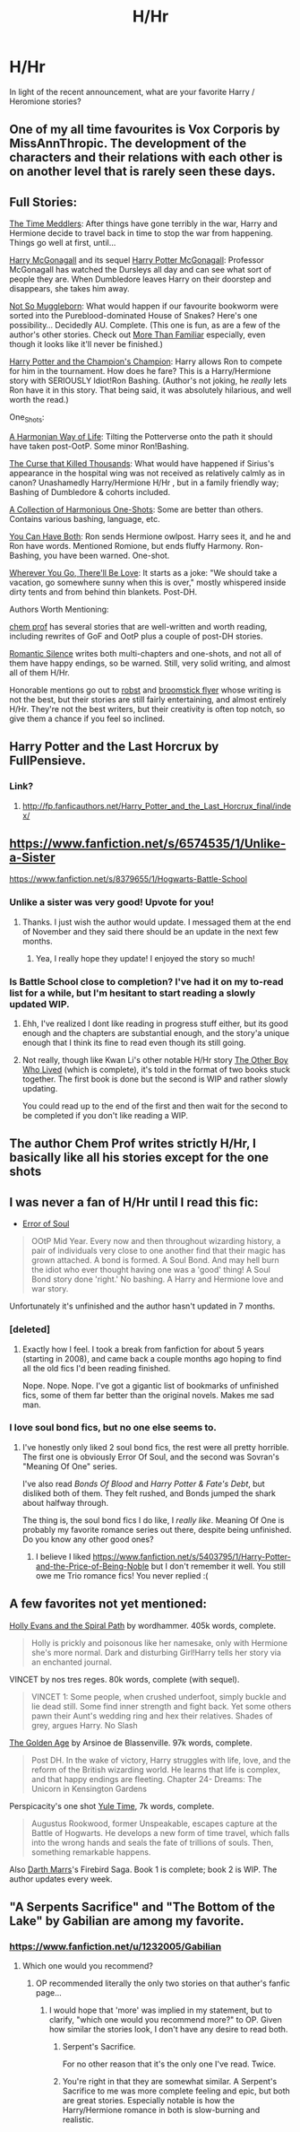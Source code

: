 #+TITLE: H/Hr

* H/Hr
:PROPERTIES:
:Author: sitman
:Score: 19
:DateUnix: 1391365334.0
:DateShort: 2014-Feb-02
:END:
In light of the recent announcement, what are your favorite Harry / Heromione stories?


** One of my all time favourites is Vox Corporis by MissAnnThropic. The development of the characters and their relations with each other is on another level that is rarely seen these days.
:PROPERTIES:
:Author: zhiyu
:Score: 10
:DateUnix: 1391377417.0
:DateShort: 2014-Feb-03
:END:


** Full Stories:

[[https://www.fanfiction.net/s/4061219/1/The-Time-Meddlers][The Time Meddlers]]: After things have gone terribly in the war, Harry and Hermione decide to travel back in time to stop the war from happening. Things go well at first, until...

[[https://www.fanfiction.net/s/3160475/1/Harry-McGonagall][Harry McGonagall]] and its sequel [[https://www.fanfiction.net/s/5820125/1/Harry-Potter-McGonagall][Harry Potter McGonagall]]: Professor McGonagall has watched the Dursleys all day and can see what sort of people they are. When Dumbledore leaves Harry on their doorstep and disappears, she takes him away.

[[https://www.fanfiction.net/s/6305490/1/Not-So-Muggleborn][Not So Muggleborn]]: What would happen if our favourite bookworm were sorted into the Pureblood-dominated House of Snakes? Here's one possibility... Decidedly AU. Complete. (This one is fun, as are a few of the author's other stories. Check out [[https://www.fanfiction.net/s/4882425/1/More-Than-Familiar][More Than Familiar]] especially, even though it looks like it'll never be finished.)

[[https://www.fanfiction.net/s/5483280/1/Harry-Potter-and-the-Champion-s-Champion][Harry Potter and the Champion's Champion]]: Harry allows Ron to compete for him in the tournament. How does he fare? This is a Harry/Hermione story with SERIOUSLY Idiot!Ron Bashing. (Author's not joking, he /really/ lets Ron have it in this story. That being said, it was absolutely hilarious, and well worth the read.)

One_Shots:

[[https://www.fanfiction.net/s/4151734/1/A-Harmonian-Way-of-Life][A Harmonian Way of Life]]: Tilting the Potterverse onto the path it should have taken post-OotP. Some minor Ron!Bashing.

[[https://www.fanfiction.net/s/4973167/1/The-Curse-That-Killed-Thousands][The Curse that Killed Thousands]]: What would have happened if Sirius's appearance in the hospital wing was not received as relatively calmly as in canon? Unashamedly Harry/Hermione H/Hr , but in a family friendly way; Bashing of Dumbledore & cohorts included.

[[https://www.fanfiction.net/s/4780695/1/A-Collection-of-Harmonious-OneShots][A Collection of Harmonious One-Shots]]: Some are better than others. Contains various bashing, language, etc.

[[https://www.fanfiction.net/s/8725665/1/You-Can-Have-Both][You Can Have Both]]: Ron sends Hermione owlpost. Harry sees it, and he and Ron have words. Mentioned Romione, but ends fluffy Harmony. Ron-Bashing, you have been warned. One-shot.

[[https://www.fanfiction.net/s/8828969/1/Wherever-You-Go-There-ll-Be-Love][Wherever You Go, There'll Be Love]]: It starts as a joke: "We should take a vacation, go somewhere sunny when this is over," mostly whispered inside dirty tents and from behind thin blankets. Post-DH.

Authors Worth Mentioning:

[[https://www.fanfiction.net/u/769110/chem-prof][chem prof]] has several stories that are well-written and worth reading, including rewrites of GoF and OotP plus a couple of post-DH stories.

[[https://www.fanfiction.net/u/2758513/Romantic-Silence][Romantic Silence]] writes both multi-chapters and one-shots, and not all of them have happy endings, so be warned. Still, very solid writing, and almost all of them H/Hr.

Honorable mentions go out to [[https://www.fanfiction.net/u/1451358/robst][robst]] and [[https://www.fanfiction.net/u/1082315/broomstick-flyer][broomstick flyer]] whose writing is not the best, but their stories are still fairly entertaining, and almost entirely H/Hr. They're not the best writers, but their creativity is often top notch, so give them a chance if you feel so inclined.
:PROPERTIES:
:Author: SymphonySamurai
:Score: 5
:DateUnix: 1391407265.0
:DateShort: 2014-Feb-03
:END:


** Harry Potter and the Last Horcrux by FullPensieve.
:PROPERTIES:
:Author: deirox
:Score: 4
:DateUnix: 1391386468.0
:DateShort: 2014-Feb-03
:END:

*** Link?
:PROPERTIES:
:Score: 1
:DateUnix: 1392001614.0
:DateShort: 2014-Feb-10
:END:

**** [[http://fp.fanficauthors.net/Harry_Potter_and_the_Last_Horcrux_final/index/]]
:PROPERTIES:
:Author: deirox
:Score: 1
:DateUnix: 1392002538.0
:DateShort: 2014-Feb-10
:END:


** [[https://www.fanfiction.net/s/6574535/1/Unlike-a-Sister]]

[[https://www.fanfiction.net/s/8379655/1/Hogwarts-Battle-School]]
:PROPERTIES:
:Author: flame7926
:Score: 5
:DateUnix: 1391389395.0
:DateShort: 2014-Feb-03
:END:

*** Unlike a sister was very good! Upvote for you!
:PROPERTIES:
:Author: GuitarC
:Score: 2
:DateUnix: 1391638720.0
:DateShort: 2014-Feb-06
:END:

**** Thanks. I just wish the author would update. I messaged them at the end of November and they said there should be an update in the next few months.
:PROPERTIES:
:Author: flame7926
:Score: 2
:DateUnix: 1391639376.0
:DateShort: 2014-Feb-06
:END:

***** Yea, I really hope they update! I enjoyed the story so much!
:PROPERTIES:
:Author: GuitarC
:Score: 1
:DateUnix: 1391670709.0
:DateShort: 2014-Feb-06
:END:


*** Is Battle School close to completion? I've had it on my to-read list for a while, but I'm hesitant to start reading a slowly updated WIP.
:PROPERTIES:
:Author: deirox
:Score: 1
:DateUnix: 1391424993.0
:DateShort: 2014-Feb-03
:END:

**** Ehh, I've realized I dont like reading in progress stuff either, but its good enough and the chapters are substantial enough, and the story'a unique enough that I think its fine to read even though its still going.
:PROPERTIES:
:Author: flame7926
:Score: 1
:DateUnix: 1391450108.0
:DateShort: 2014-Feb-03
:END:


**** Not really, though like Kwan Li's other notable H/Hr story [[https://www.fanfiction.net/s/4985330/1/The-Other-Boy-Who-Lived][The Other Boy Who Lived]] (which is complete), it's told in the format of two books stuck together. The first book is done but the second is WIP and rather slowly updating.

You could read up to the end of the first and then wait for the second to be completed if you don't like reading a WIP.
:PROPERTIES:
:Author: truncation_error
:Score: 1
:DateUnix: 1391523053.0
:DateShort: 2014-Feb-04
:END:


** The author Chem Prof writes strictly H/Hr, I basically like all his stories except for the one shots
:PROPERTIES:
:Author: m-torr
:Score: 3
:DateUnix: 1391406536.0
:DateShort: 2014-Feb-03
:END:


** I was never a fan of H/Hr until I read this fic:

- [[https://www.fanfiction.net/s/8490518/1/Error-of-Soul][Error of Soul]]

#+begin_quote
  OOtP Mid Year. Every now and then throughout wizarding history, a pair of individuals very close to one another find that their magic has grown attached. A bond is formed. A Soul Bond. And may hell burn the idiot who ever thought having one was a 'good' thing! A Soul Bond story done 'right.' No bashing. A Harry and Hermione love and war story.
#+end_quote

Unfortunately it's unfinished and the author hasn't updated in 7 months.
:PROPERTIES:
:Author: Servalpur
:Score: 2
:DateUnix: 1391400082.0
:DateShort: 2014-Feb-03
:END:

*** [deleted]
:PROPERTIES:
:Score: 2
:DateUnix: 1391401338.0
:DateShort: 2014-Feb-03
:END:

**** Exactly how I feel. I took a break from fanfiction for about 5 years (starting in 2008), and came back a couple months ago hoping to find all the old fics I'd been reading finished.

Nope. Nope. Nope. I've got a gigantic list of bookmarks of unfinished fics, some of them far better than the original novels. Makes me sad man.
:PROPERTIES:
:Author: Servalpur
:Score: 3
:DateUnix: 1391402030.0
:DateShort: 2014-Feb-03
:END:


*** I love soul bond fics, but no one else seems to.
:PROPERTIES:
:Score: 2
:DateUnix: 1392001654.0
:DateShort: 2014-Feb-10
:END:

**** I've honestly only liked 2 soul bond fics, the rest were all pretty horrible. The first one is obviously Error Of Soul, and the second was Sovran's "Meaning Of One" series.

I've also read /Bonds Of Blood/ and /Harry Potter & Fate's Debt/, but disliked both of them. They felt rushed, and Bonds jumped the shark about halfway through.

The thing is, the soul bond fics I do like, I /really like/. Meaning Of One is probably my favorite romance series out there, despite being unfinished. Do you know any other good ones?
:PROPERTIES:
:Author: Servalpur
:Score: 1
:DateUnix: 1392001827.0
:DateShort: 2014-Feb-10
:END:

***** I believe I liked [[https://www.fanfiction.net/s/5403795/1/Harry-Potter-and-the-Price-of-Being-Noble]] but I don't remember it well. You still owe me Trio romance fics! You never replied :(
:PROPERTIES:
:Score: 3
:DateUnix: 1392002785.0
:DateShort: 2014-Feb-10
:END:


** A few favorites not yet mentioned:

[[https://www.fanfiction.net/s/4916690/1/Holly-Evans-and-the-Spiral-Path][Holly Evans and the Spiral Path]] by wordhammer. 405k words, complete.

#+begin_quote
  Holly is prickly and poisonous like her namesake, only with Hermione she's more normal. Dark and disturbing Girl!Harry tells her story via an enchanted journal.
#+end_quote

VINCET by nos tres reges. 80k words, complete (with sequel).

#+begin_quote
  VINCET 1: Some people, when crushed underfoot, simply buckle and lie dead still. Some find inner strength and fight back. Yet some others pawn their Aunt's wedding ring and hex their relatives. Shades of grey, argues Harry. No Slash
#+end_quote

[[https://www.fanfiction.net/s/3682339/1/The-Golden-Age][The Golden Age]] by Arsinoe de Blassenville. 97k words, complete.

#+begin_quote
  Post DH. In the wake of victory, Harry struggles with life, love, and the reform of the British wizarding world. He learns that life is complex, and that happy endings are fleeting. Chapter 24- Dreams: The Unicorn in Kensington Gardens
#+end_quote

Perspicacity's one shot [[https://www.fanfiction.net/s/6581693/1/Yule-Time][Yule Time]], 7k words, complete.

#+begin_quote
  Augustus Rookwood, former Unspeakable, escapes capture at the Battle of Hogwarts. He develops a new form of time travel, which falls into the wrong hands and seals the fate of trillions of souls. Then, something remarkable happens.
#+end_quote

Also [[https://www.fanfiction.net/u/1229909/Darth-Marrs][Darth Marrs]]'s Firebird Saga. Book 1 is complete; book 2 is WIP. The author updates every week.
:PROPERTIES:
:Author: truncation_error
:Score: 2
:DateUnix: 1391523736.0
:DateShort: 2014-Feb-04
:END:


** "A Serpents Sacrifice" and "The Bottom of the Lake" by Gabilian are among my favorite.
:PROPERTIES:
:Author: Austintvtious
:Score: 1
:DateUnix: 1391394414.0
:DateShort: 2014-Feb-03
:END:

*** [[https://www.fanfiction.net/u/1232005/Gabilian]]
:PROPERTIES:
:Author: flame7926
:Score: 1
:DateUnix: 1391396860.0
:DateShort: 2014-Feb-03
:END:

**** Which one would you recommend?
:PROPERTIES:
:Author: flame7926
:Score: 1
:DateUnix: 1391396985.0
:DateShort: 2014-Feb-03
:END:

***** OP recommended literally the only two stories on that auther's fanfic page...
:PROPERTIES:
:Score: 1
:DateUnix: 1391397254.0
:DateShort: 2014-Feb-03
:END:

****** I would hope that 'more' was implied in my statement, but to clarify, "which one would you recommend more?" to OP. Given how similar the stories look, I don't have any desire to read both.
:PROPERTIES:
:Author: flame7926
:Score: 1
:DateUnix: 1391397582.0
:DateShort: 2014-Feb-03
:END:

******* Serpent's Sacrifice.

For no other reason that it's the only one I've read. Twice.
:PROPERTIES:
:Score: 1
:DateUnix: 1391418708.0
:DateShort: 2014-Feb-03
:END:


******* You're right in that they are somewhat similar. A Serpent's Sacrifice to me was more complete feeling and epic, but both are great stories. Especially notable is how the Harry/Hermione romance in both is slow-burning and realistic.
:PROPERTIES:
:Author: Austintvtious
:Score: 1
:DateUnix: 1391459404.0
:DateShort: 2014-Feb-04
:END:
